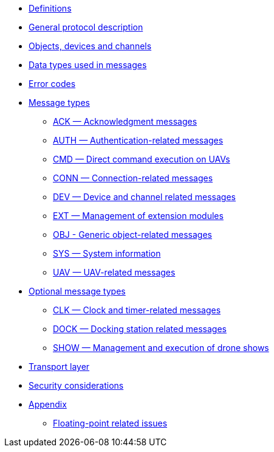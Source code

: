 * xref:definitions.adoc[Definitions]
* xref:general.adoc[General protocol description]
* xref:devices.adoc[Objects, devices and channels]
* xref:types.adoc[Data types used in messages]
* xref:errors.adoc[Error codes]
* xref:messages/index.adoc[Message types]
** xref:messages/ack.adoc[ACK — Acknowledgment messages]
** xref:messages/auth.adoc[AUTH — Authentication-related messages]
** xref:messages/cmd.adoc[CMD — Direct command execution on UAVs]
** xref:messages/conn.adoc[CONN — Connection-related messages]
** xref:messages/dev.adoc[DEV — Device and channel related messages]
** xref:messages/ext.adoc[EXT — Management of extension modules]
** xref:messages/obj.adoc[OBJ - Generic object-related messages]
** xref:messages/sys.adoc[SYS — System information]
** xref:messages/uav.adoc[UAV — UAV-related messages]
* xref:messages/optional.adoc[Optional message types]
** xref:messages/clk.adoc[CLK — Clock and timer-related messages]
** xref:messages/dock.adoc[DOCK — Docking station related messages]
** xref:messages/show.adoc[SHOW — Management and execution of drone shows]
* xref:transport.adoc[Transport layer]
* xref:security.adoc[Security considerations]
* xref:appendix/index.adoc[Appendix]
** xref:appendix/floating-point.adoc[Floating-point related issues]
